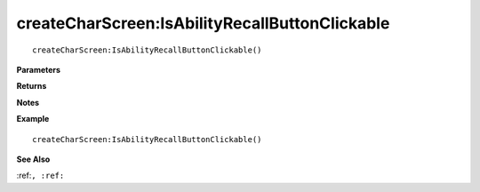.. _createCharScreen_IsAbilityRecallButtonClickable:

===================================
createCharScreen\:IsAbilityRecallButtonClickable 
===================================

.. description
    
::

   createCharScreen:IsAbilityRecallButtonClickable()


**Parameters**



**Returns**



**Notes**



**Example**

::

   createCharScreen:IsAbilityRecallButtonClickable()

**See Also**

:ref:``, :ref:`` 

